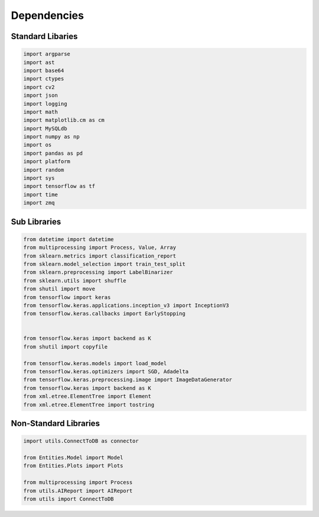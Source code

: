 Dependencies
===================

Standard Libaries
--------------------

.. code-block:: python

    import argparse
    import ast
    import base64
    import ctypes
    import cv2
    import json
    import logging
    import math
    import matplotlib.cm as cm
    import MySQLdb
    import numpy as np
    import os
    import pandas as pd
    import platform
    import random
    import sys
    import tensorflow as tf
    import time
    import zmq
    

Sub Libraries
---------------------

.. code-block:: python

    from datetime import datetime
    from multiprocessing import Process, Value, Array
    from sklearn.metrics import classification_report
    from sklearn.model_selection import train_test_split
    from sklearn.preprocessing import LabelBinarizer
    from sklearn.utils import shuffle
    from shutil import move
    from tensorflow import keras
    from tensorflow.keras.applications.inception_v3 import InceptionV3
    from tensorflow.keras.callbacks import EarlyStopping


    from tensorflow.keras import backend as K
    from shutil import copyfile

    from tensorflow.keras.models import load_model
    from tensorflow.keras.optimizers import SGD, Adadelta
    from tensorflow.keras.preprocessing.image import ImageDataGenerator
    from tensorflow.keras import backend as K 
    from xml.etree.ElementTree import Element
    from xml.etree.ElementTree import tostring
    


Non-Standard Libraries
---------------------

.. code-block:: python

    import utils.ConnectToDB as connector

    from Entities.Model import Model
    from Entities.Plots import Plots

    from multiprocessing import Process
    from utils.AIReport import AIReport
    from utils import ConnectToDB
    